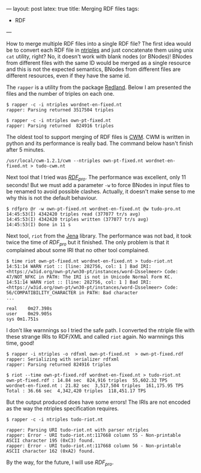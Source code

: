---
layout: post
latex: true
title: Merging RDF files
tags:
 - RDF
---
#+startup: showall 
#+PROPERTY: cache yes
#+PROPERTY: results output
#+PROPERTY: cache yes
#+OPTIONS: toc:nil
#+PROPERTY: exports code

How to merge multiple RDF files into a single RDF file? The first idea
would be to convert each RDF file in [[http://www.w3.org/2001/sw/RDFCore/ntriples/][ntriples]] and just concatenate
them using unix =cat= utility, right? No, it doesn't work with blank
nodes (or BNodes)! BNodes from different files with the same ID would
be merged as a single resource and this is not the expected semantics,
BNodes from different files are different resources, even if they have
the same id.

The =rapper= is a utility from the package [[http://librdf.org][Redland]]. Below I am
presented the files and the number of triples on each one.

#+BEGIN_EXAMPLE
$ rapper -c -i ntriples wordnet-en-fixed.nt
rapper: Parsing returned 3517504 triples

$ rapper -c -i ntriples own-pt-fixed.nt
rapper: Parsing returned  824916 triples
#+END_EXAMPLE

The oldest tool to support merging of RDF files is [[http://www.w3.org/2000/10/swap/doc/cwm.html][CWM]]. CWM is written
in python and its performance is really bad. The command below hasn't
finish after 5 minutes. 

#+BEGIN_EXAMPLE
/usr/local/cwm-1.2.1/cwm --ntriples own-pt-fixed.nt wordnet-en-fixed.nt > tudo-cwm.nt
#+END_EXAMPLE

Next tool that I tried was [[http://rdfpro.fbk.eu][$RDF_{pro}$]]. The performance was excellent,
only 11 seconds! But we must add a parameter =-w= to force BNodes in
input files to be renamed to avoid possible clashes. Actually, it
doesn't make sense to me why this is not the default behaviour.

#+BEGIN_EXAMPLE
$ rdfpro @r -w own-pt-fixed.nt wordnet-en-fixed.nt @w tudo-pro.nt
14:45:53(I) 4342420 triples read (377077 tr/s avg)
14:45:53(I) 4342420 triples written (377077 tr/s avg)
14:45:53(I) Done in 11 s
#+END_EXAMPLE

Next tool, =riot= from the [[https://jena.apache.org][Jena]] library. The performance was not bad,
it took twice the time of $RDF_{pro}$ but it finished. The only
problem is that it complained about some IRI that no other tool
complained.

#+BEGIN_EXAMPLE
$ time riot own-pt-fixed.nt wordnet-en-fixed.nt > tudo-riot.nt
14:51:14 WARN riot :: [line: 282756, col: 1 ] Bad IRI: <https://w3id.org/own-pt/wn30-pt/instances/word-Ĳsselmeer> Code: 47/NOT_NFKC in PATH: The IRI is not in Unicode Normal Form KC.
14:51:14 WARN riot :: [line: 282756, col: 1 ] Bad IRI: <https://w3id.org/own-pt/wn30-pt/instances/word-Ĳsselmeer> Code: 56/COMPATIBILITY_CHARACTER in PATH: Bad character
...

real	0m27.398s
user	0m29.905s
sys	0m1.751s
#+END_EXAMPLE

I don't like warnnings so I tried the safe path. I converted the
ntriple file with these strange IRIs to RDF/XML and called =riot=
again. No warnnings this time, good!

#+BEGIN_EXAMPLE
$ rapper -i ntriples -o rdfxml own-pt-fixed.nt  > own-pt-fixed.rdf
rapper: Serializing with serializer rdfxml
rapper: Parsing returned 824916 triples

$ riot --time own-pt-fixed.rdf wordnet-en-fixed.nt > tudo-riot.nt
own-pt-fixed.rdf : 14.84 sec  824,916 triples  55,602.32 TPS
wordnet-en-fixed.nt : 21.82 sec  3,517,504 triples  161,175.95 TPS
Total : 36.66 sec  4,342,420 triples  118,451.17 TPS
#+END_EXAMPLE

But the output produced does have some errors! The IRIs are not
encoded as the way the ntriples specification requires.

#+BEGIN_EXAMPLE
$ rapper -c -i ntriples tudo-riot.nt

rapper: Parsing URI tudo-riot.nt with parser ntriples
rapper: Error - URI tudo-riot.nt:117668 column 55 - Non-printable ASCII character 195 (0xC3) found.
rapper: Error - URI tudo-riot.nt:117668 column 56 - Non-printable ASCII character 162 (0xA2) found.
#+END_EXAMPLE

By the way, for the future, I will use $RDF_{pro}$.

